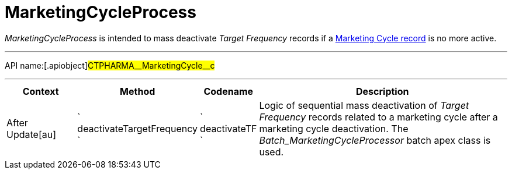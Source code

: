 = MarketingCycleProcess

_MarketingCycleProcess_ is intended to mass deactivate _Target
Frequency_ records if a xref:admin-guide/targeting-and-marketing-cycle/configuring-targeting-and-marketing-cycles/managing-marketing-cycle/creating-a-marketing-cycle.adoc[Marketing
Cycle record] is no more active.

'''''

API name:[.apiobject]#CTPHARMA\__MarketingCycle__c#

'''''

[width="100%",cols="15%,20%,10%,55%"options="header",]
|===
|*Context* a|
*Method*

a|
*Codename*

a|
*Description*

|[.apiobject]#After Update[au]#
|` deactivateTargetFrequency ` |` deactivateTF ` |Logic of sequential
mass deactivation of _Target Frequency_ records related to a marketing
cycle after a marketing cycle deactivation. The
_Batch_MarketingCycleProcessor_ batch apex class is used.
|===


